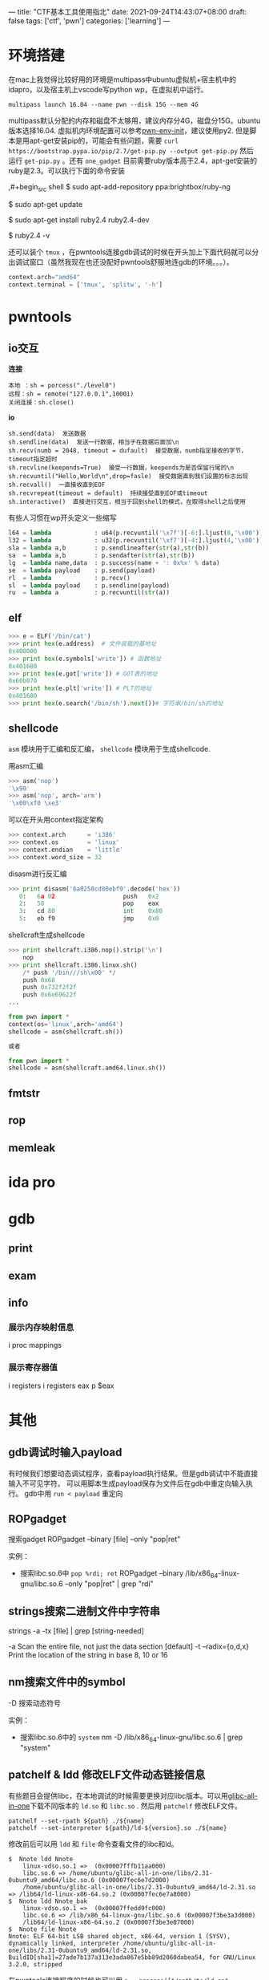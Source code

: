 ---
title: "CTF基本工具使用指北"
date: 2021-09-24T14:43:07+08:00
draft: false
tags: ['ctf', 'pwn']
categories: ['learning']
---

* 环境搭建
在mac上我觉得比较好用的环境是multipass中ubuntu虚拟机+宿主机中的idapro，以及宿主机上vscode写python wp，在虚拟机中运行。

#+begin_src shell
multipass launch 16.04 --name pwn --disk 15G --mem 4G
#+end_src

multipass默认分配的内存和磁盘不太够用，建议内存分4G，磁盘分15G。ubuntu版本选择16.04. 虚拟机内环境配置可以参考[[https://github.com/giantbranch/pwn-env-init][pwn-env-init]]，建议使用py2. 但是脚本是用apt-get安装pip的，可能会有些问题，需要 =curl https://bootstrap.pypa.io/pip/2.7/get-pip.py --output get-pip.py= 然后运行 =get-pip.py= 。还有 =one_gadget= 目前需要ruby版本高于2.4，apt-get安装的ruby是2.3。可以执行下面的命令安装

,#+begin_src shell
$ sudo apt-add-repository ppa:brightbox/ruby-ng

$ sudo apt-get update

$ sudo apt-get install ruby2.4 ruby2.4-dev

$ ruby2.4 -v
#+end_src

还可以装个 =tmux= ，在pwntools连接gdb调试的时候在开头加上下面代码就可以分出调试窗口（虽然我现在也还没配好pwntools舒服地连gdb的环境。。。）。

#+begin_src python
context.arch="amd64"
context.terminal = ['tmux', 'splitw', '-h']
#+end_src

* pwntools

** io交互
*连接*

#+begin_src
本地 ：sh = porcess("./level0")
远程：sh = remote("127.0.0.1",10001)
关闭连接：sh.close()
#+end_src

*io*

#+begin_src
sh.send(data)  发送数据
sh.sendline(data)  发送一行数据，相当于在数据后面加\n
sh.recv(numb = 2048, timeout = dufault)  接受数据，numb指定接收的字节，timeout指定超时
sh.recvline(keepends=True)  接受一行数据，keepends为是否保留行尾的\n
sh.recvuntil("Hello,World\n",drop=fasle)  接受数据直到我们设置的标志出现
sh.recvall()  一直接收直到EOF
sh.recvrepeat(timeout = default)  持续接受直到EOF或timeout
sh.interactive()  直接进行交互，相当于回到shell的模式，在取得shell之后使用
#+end_src

有些人习惯在wp开头定义一些缩写

#+begin_src python
l64 = lambda            : u64(p.recvuntil('\x7f')[-6:].ljust(8,'\x00'))
l32 = lambda            : u32(p.recvuntil('\xf7')[-4:].ljust(4,'\x00'))
sla = lambda a,b        : p.sendlineafter(str(a),str(b))
sa  = lambda a,b        : p.sendafter(str(a),str(b))
lg  = lambda name,data  : p.success(name + ': 0x%x' % data)
se  = lambda payload    : p.send(payload)
rl  = lambda            : p.recv()
sl  = lambda payload    : p.sendline(payload)
ru  = lambda a          : p.recvuntil(str(a))
#+end_src

** elf
#+begin_Src python
>>> e = ELF('/bin/cat')
>>> print hex(e.address)  # 文件装载的基地址
0x400000
>>> print hex(e.symbols['write']) # 函数地址
0x401680
>>> print hex(e.got['write']) # GOT表的地址
0x60b070
>>> print hex(e.plt['write']) # PLT的地址
0x401680
>>> print hex(e.search('/bin/sh').next())# 字符串/bin/sh的地址
#+end_Src

** shellcode
=asm= 模块用于汇编和反汇编， =shellcode= 模块用于生成shellcode.

用asm汇编
#+begin_src python
>>> asm('nop')
'\x90'
>>> asm('nop', arch='arm')
'\x00\xf0 \xe3'
#+end_src

可以在开头用context指定架构
#+begin_src python
>>> context.arch      = 'i386'
>>> context.os        = 'linux'
>>> context.endian    = 'little'
>>> context.word_size = 32
#+end_src

disasm进行反汇编
#+begin_src python
>>> print disasm('6a0258cd80ebf9'.decode('hex'))
   0:   6a 02                   push   0x2
   2:   58                      pop    eax
   3:   cd 80                   int    0x80
   5:   eb f9                   jmp    0x0
#+end_src

shellcraft生成shellcode
#+begin_src python
>>> print shellcraft.i386.nop().strip('\n')
    nop
>>> print shellcraft.i386.linux.sh()
    /* push '/bin///sh\x00' */
    push 0x68
    push 0x732f2f2f
    push 0x6e69622f
...
#+end_src

#+begin_Src python
from pwn import *
context(os='linux',arch='amd64')
shellcode = asm(shellcraft.sh())

或者

from pwn import *
shellcode = asm(shellcraft.amd64.linux.sh())
#+end_src

** fmtstr
** rop

** memleak

* ida pro

* gdb
  
** print

** exam

** info
   
*** 展示内存映射信息
    i proc mappings

*** 展示寄存器值
    i registers
    i registers eax
    p $eax

* 其他

** gdb调试时输入payload
   有时候我们想要动态调试程序，查看payload执行结果。但是gdb调试中不能直接输入不可见字符。
   可以用脚本生成payload保存为文件后在gdb中重定向输入执行。
   gdb中用 =run < payload= 重定向

** ROPgadget
   搜索gadget
   ROPgadget --binary [file] --only "pop|ret"

   实例：
   - 搜索libc.so.6中 =pop %rdi; ret=
     ROPgadget --binary /lib/x86_64-linux-gnu/libc.so.6 --only "pop|ret" | grep "rdi"
   
** strings搜索二进制文件中字符串
   strings -a -tx [file] | grep [string-needed]

   -a Scan the entire file, not just the data section [default]
   -t --radix={o,d,x} Print the location of the string in base 8, 10 or 16

** nm搜索文件中的symbol
   -D 搜索动态符号

   实例：
   - 搜索libc.so.6中的 =system=
     nm -D /lib/x86_64-linux-gnu/libc.so.6 | grep "system"

** patchelf & ldd 修改ELF文件动态链接信息
有些题目会提供libc，在本地调试的时候需要更换对应libc版本。可以用[[https://github.com/matrix1001/glibc-all-in-one][glibc-all-in-one]]下载不同版本的 =ld.so= 和 =libc.so= . 然后用 =patchelf= 修改ELF文件。

#+begin_src shell
patchelf --set-rpath ${path} ./${name}
patchelf --set-interpreter ${path}/ld-${version}.so ./${name}
#+end_src

修改前后可以用 =ldd= 和 =file= 命令查看文件的libc和ld。

#+begin_src shell
$  Nnote ldd Nnote
	linux-vdso.so.1 =>  (0x00007fffb11aa000)
	libc.so.6 => /home/ubuntu/glibc-all-in-one/libs/2.31-0ubuntu9_amd64/libc.so.6 (0x00007fec6e7d2000)
	/home/ubuntu/glibc-all-in-one/libs/2.31-0ubuntu9_amd64/ld-2.31.so => /lib64/ld-linux-x86-64.so.2 (0x00007fec6e7a8000)
$  Nnote ldd Nnote_bak
	linux-vdso.so.1 =>  (0x00007ffedd9fc000)
	libc.so.6 => /lib/x86_64-linux-gnu/libc.so.6 (0x00007f3be3a3d000)
	/lib64/ld-linux-x86-64.so.2 (0x00007f3be3e07000)
$  Nnote file Nnote
Nnote: ELF 64-bit LSB shared object, x86-64, version 1 (SYSV), dynamically linked, interpreter /home/ubuntu/glibc-all-in-one/libs/2.31-0ubuntu9_amd64/ld-2.31.so, BuildID[sha1]=27ade7b137a313e3ada867e5bb89d2060dabea54, for GNU/Linux 3.2.0, stripped
#+end_src

在pwntools连接程序的时候也可以用 =p = process(["/path/to/ld.so", "./test"], env={"LD_PRELOAD":"/path/to/libc.so.6"})= ，但用这种方法我还没成功过。。

* 参考资料
  - [[https://www.pianshen.com/article/1581166709/][gdb调试]]
  - [[https://blog.csdn.net/weixin_43901038/article/details/105499821][字符串生成与定位]]
  - [[https://bbs.pediy.com/thread-254868.htm][关于不同版本glibc更换的一些问题]]
  - [[https://firmianay.gitbooks.io/ctf-all-in-one/content/doc/2.4.1_pwntools.html#pwntools-%E5%9C%A8-ctf-%E4%B8%AD%E7%9A%84%E8%BF%90%E7%94%A8][pwntools在ctf中的利用]]
  - [[https://www.jianshu.com/p/355e4badab50][pwntools使用]]
